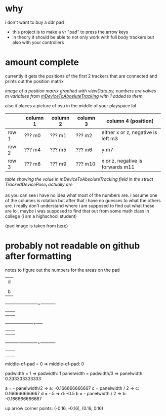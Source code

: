 * why

i don't want to buy a ddr pad

- this project is to make a vr "pad" to press the arrow keys
- in theory it should be able to not only work with full body trackers but also with your controllers

* amount complete
currently it gets the positions of the first 2 trackers that are connected and prints out the position matrix

[[./up and down.png]]

/image of a position matrix graphed with viewData.py, numbers are valves m variables from [[https://valvesoftware.github.io/steamvr_unity_plugin/api/Valve.VR.TrackedDevicePose_t.html#Valve_VR_TrackedDevicePose_t_mDeviceToAbsoluteTracking][mDeviceToAbosluteTracking]] with 1 added to them/

also it places a picture of osu in the middle of your playspace lol

|       | column 1 | column 2 | column 3 | column 4 (position)                |
|-------+----------+----------+----------+------------------------------------|
| row 1 | ??? m0   | ??? m1   | ??? m2   | either x or z, negative is left m3 |
| row 2 | ??? m4   | ??? m5   | ??? m6   | y m7                               |
| row 3 | ??? m8   | ??? m9   | ??? m10  | x or z, negative is forwards m11   |

/table showing the value in mDeviceToAbsoluteTracking field in the struct TrackedDevicePose_t actually are/

as you can see i have no idea what most of the numbers are. i assume one of the columns is rotation but after that i have no guesses to what the others are. i really don't understand where i am supposed to find out what these are lol. maybe i was supposed to find that out from some math class in college (i am a highschool student)

(pad image is taken from [[https://thetrashman.deviantart.com/art/Custom-DDR-Pad-design-251557032][here]])




* probably not readable on github after formatting
notes to figure out the numbers for the areas on the pad

		      |d	    |
		      |	     |	    |
		      |b     |a	   c|
	   -----------+------+------+-----------
		      |      |      |
		      |	     |	    |
	      --------+------+------+-----
		      |	     |	    |
		      |	     |	    |
	    ----------+------+------+-----------
		      |	     |	    |
		      |	     |	    |
		      |		    |

middle-of-pad = 0 => middle-of-pad: 0
		      
padwidth = 1 => padwidth: 1
panelwidth = padwidth/3 => panelwidth: 0.333333333333

a = - panelwidth/2  => a: -0.166666666667
c = panelwidth / 2 => c: 0.166666666667
d = -.5 => d: -0.5
b = - panelwidth / 2 => b: -0.166666666667

up arrow corner points: (-0.16, -0.16), (0.16, 0.16) 
